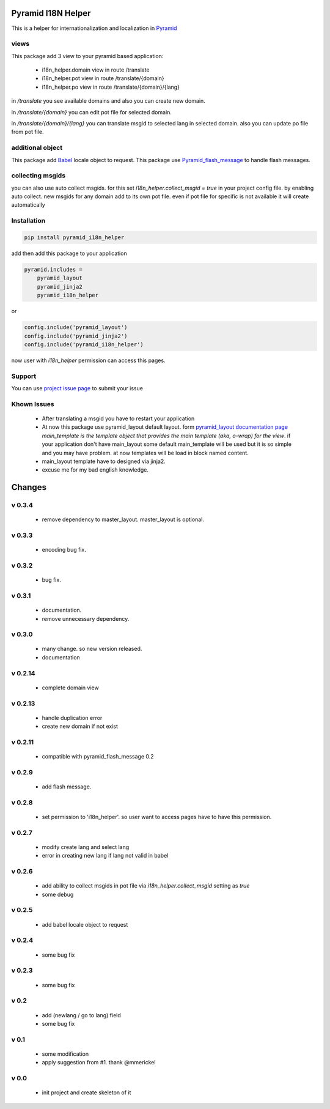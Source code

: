 Pyramid I18N Helper
===================

This is a helper for internationalization and localization in `Pyramid <https://trypyramid.com/>`_

views
-----

This package add 3 view to your pyramid based application:

 - i18n_helper.domain view in route /translate
 - i18n_helper.pot view in route /translate/{domain}
 - i18n_helper.po view in route /translate/{domain}/{lang}

in `/translate`  you see available domains and also you can create new domain.

in `/translate/{domain}` you can edit pot file for selected domain.

in `/translate/{domain}/{lang}` you can translate msgid to selected lang in selected domain. also you can update po file from pot file.


additional object
-----------------

This package add `Babel <http://babel.pocoo.org/en/latest/>`_ locale object to request.
This package use `Pyramid_flash_message <https://pypi.python.org/pypi/pyramid-flash-message>`_ to handle flash messages.

collecting msgids
-----------------

you can also use auto collect msgids. for this set `i18n_helper.collect_msgid = true` in your project config file.
by enabling auto collect. new msgids for any domain add to its own pot file. even if pot file for specific is not available it will create automatically

Installation
------------

.. code-block:: bash

    pip install pyramid_i18n_helper

add then add this package to your application

.. code-block:: ini

    pyramid.includes =
        pyramid_layout
        pyramid_jinja2
        pyramid_i18n_helper


or

.. code-block:: python

    config.include('pyramid_layout')
    config.include('pyramid_jinja2')
    config.include('pyramid_i18n_helper')

now user with `i18n_helper` permission can access this pages.

Support
-------

You can use `project issue page <https://github.com/sahama/pyramid_i18n_helper/issues/>`_ to submit your issue


Khown Issues
------------

 * After translating a msgid you have to restart your application
 * At now this package use pyramid_layout default layout. form `pyramid_layout documentation page <http://docs.pylonsproject.org/projects/pyramid_layout/en/latest/layouts.html>`_ `main_template is the template object that provides the main template (aka, o-wrap) for the view`.
   if your application don't have main_layout some default main_template will be used but it is so simple and you may have problem.
   at now templates will be load in block named content.
 * main_layout template have to designed via jinja2.
 * excuse me for my bad english knowledge.


Changes
=======


v 0.3.4
-------

 - remove dependency to master_layout. master_layout is optional.

v 0.3.3
-------

 - encoding bug fix.

v 0.3.2
-------

 - bug fix.

v 0.3.1
-------

 - documentation.
 - remove unnecessary dependency.

v 0.3.0
-------

 - many change. so new version released.
 - documentation

v 0.2.14
--------

 - complete domain view

v 0.2.13
--------

 - handle duplication error
 - create new domain if not exist

v 0.2.11
--------

 - compatible with pyramid_flash_message 0.2

v 0.2.9
-------

 - add flash message.

v 0.2.8
-------

 - set permission to 'i18n_helper'. so user want to access pages have to have this permission.

v 0.2.7
-------

 - modify create lang and select lang
 - error in creating new lang if lang not valid in babel

v 0.2.6
-------

 - add ability to collect msgids in pot file via `i18n_helper.collect_msgid` setting as `true`
 - some debug

v 0.2.5
-------

 - add babel locale object to request

v 0.2.4
-------

 - some bug fix

v 0.2.3
-------

 - some bug fix

v 0.2
-----

 - add (newlang / go to lang) field
 - some bug fix

v 0.1
-----

 - some modification
 - apply suggestion from #1. thank @mmerickel

v 0.0
-----

 - init project and create skeleton of it